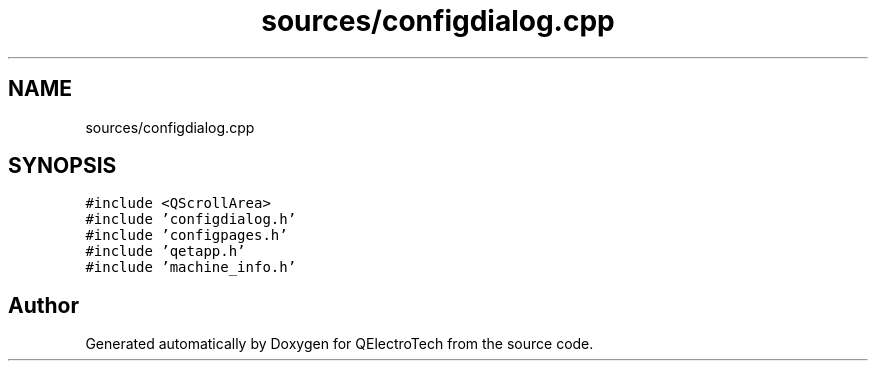 .TH "sources/configdialog.cpp" 3 "Thu Aug 27 2020" "Version 0.8-dev" "QElectroTech" \" -*- nroff -*-
.ad l
.nh
.SH NAME
sources/configdialog.cpp
.SH SYNOPSIS
.br
.PP
\fC#include <QScrollArea>\fP
.br
\fC#include 'configdialog\&.h'\fP
.br
\fC#include 'configpages\&.h'\fP
.br
\fC#include 'qetapp\&.h'\fP
.br
\fC#include 'machine_info\&.h'\fP
.br

.SH "Author"
.PP 
Generated automatically by Doxygen for QElectroTech from the source code\&.
